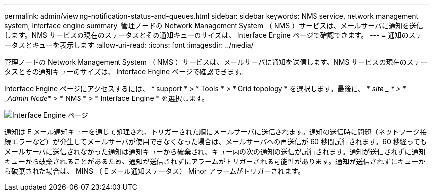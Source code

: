 ---
permalink: admin/viewing-notification-status-and-queues.html 
sidebar: sidebar 
keywords: NMS service, network management system, interface engine 
summary: 管理ノードの Network Management System （ NMS ）サービスは、メールサーバに通知を送信します。NMS サービスの現在のステータスとその通知キューのサイズは、 Interface Engine ページで確認できます。 
---
= 通知のステータスとキューを表示します
:allow-uri-read: 
:icons: font
:imagesdir: ../media/


[role="lead"]
管理ノードの Network Management System （ NMS ）サービスは、メールサーバに通知を送信します。NMS サービスの現在のステータスとその通知キューのサイズは、 Interface Engine ページで確認できます。

Interface Engine ページにアクセスするには、 * support * > * Tools * > * Grid topology * を選択します。最後に、 * _site _ * > * _Admin Node_* > * NMS * > * Interface Engine * を選択します。

image::../media/email_notification_status_and_queues.gif[Interface Engine ページ]

通知は E メール通知キューを通じて処理され、トリガーされた順にメールサーバに送信されます。通知の送信時に問題（ネットワーク接続エラーなど）が発生してメールサーバが使用できなくなった場合は、メールサーバへの再送信が 60 秒間試行されます。60 秒経ってもメールサーバに送信されなかった通知は通知キューから破棄され、キュー内の次の通知の送信が試行されます。通知が送信されずに通知キューから破棄されることがあるため、通知が送信されずにアラームがトリガーされる可能性があります。通知が送信されずにキューから破棄された場合は、 MINS （ E メール通知ステータス） Minor アラームがトリガーされます。
